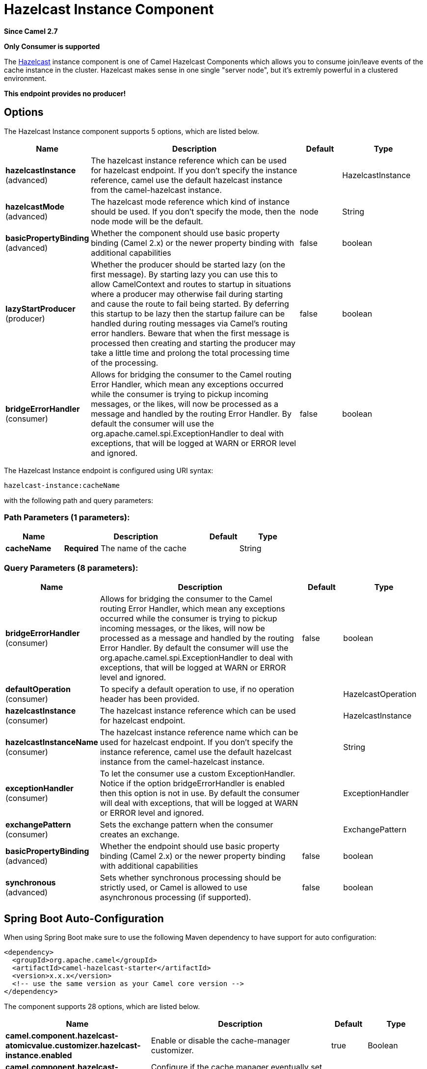 [[hazelcast-instance-component]]
= Hazelcast Instance Component

*Since Camel 2.7*

// HEADER START
*Only Consumer is supported*
// HEADER END

The http://www.hazelcast.com/[Hazelcast] instance component is one of Camel Hazelcast Components which allows you to consume join/leave events of the cache instance in the cluster.
Hazelcast makes sense in one single "server node", but it's extremly powerful in a clustered environment.

*This endpoint provides no producer!*


== Options

// component options: START
The Hazelcast Instance component supports 5 options, which are listed below.



[width="100%",cols="2,5,^1,2",options="header"]
|===
| Name | Description | Default | Type
| *hazelcastInstance* (advanced) | The hazelcast instance reference which can be used for hazelcast endpoint. If you don't specify the instance reference, camel use the default hazelcast instance from the camel-hazelcast instance. |  | HazelcastInstance
| *hazelcastMode* (advanced) | The hazelcast mode reference which kind of instance should be used. If you don't specify the mode, then the node mode will be the default. | node | String
| *basicPropertyBinding* (advanced) | Whether the component should use basic property binding (Camel 2.x) or the newer property binding with additional capabilities | false | boolean
| *lazyStartProducer* (producer) | Whether the producer should be started lazy (on the first message). By starting lazy you can use this to allow CamelContext and routes to startup in situations where a producer may otherwise fail during starting and cause the route to fail being started. By deferring this startup to be lazy then the startup failure can be handled during routing messages via Camel's routing error handlers. Beware that when the first message is processed then creating and starting the producer may take a little time and prolong the total processing time of the processing. | false | boolean
| *bridgeErrorHandler* (consumer) | Allows for bridging the consumer to the Camel routing Error Handler, which mean any exceptions occurred while the consumer is trying to pickup incoming messages, or the likes, will now be processed as a message and handled by the routing Error Handler. By default the consumer will use the org.apache.camel.spi.ExceptionHandler to deal with exceptions, that will be logged at WARN or ERROR level and ignored. | false | boolean
|===
// component options: END
// endpoint options: START
The Hazelcast Instance endpoint is configured using URI syntax:

----
hazelcast-instance:cacheName
----

with the following path and query parameters:

=== Path Parameters (1 parameters):


[width="100%",cols="2,5,^1,2",options="header"]
|===
| Name | Description | Default | Type
| *cacheName* | *Required* The name of the cache |  | String
|===


=== Query Parameters (8 parameters):


[width="100%",cols="2,5,^1,2",options="header"]
|===
| Name | Description | Default | Type
| *bridgeErrorHandler* (consumer) | Allows for bridging the consumer to the Camel routing Error Handler, which mean any exceptions occurred while the consumer is trying to pickup incoming messages, or the likes, will now be processed as a message and handled by the routing Error Handler. By default the consumer will use the org.apache.camel.spi.ExceptionHandler to deal with exceptions, that will be logged at WARN or ERROR level and ignored. | false | boolean
| *defaultOperation* (consumer) | To specify a default operation to use, if no operation header has been provided. |  | HazelcastOperation
| *hazelcastInstance* (consumer) | The hazelcast instance reference which can be used for hazelcast endpoint. |  | HazelcastInstance
| *hazelcastInstanceName* (consumer) | The hazelcast instance reference name which can be used for hazelcast endpoint. If you don't specify the instance reference, camel use the default hazelcast instance from the camel-hazelcast instance. |  | String
| *exceptionHandler* (consumer) | To let the consumer use a custom ExceptionHandler. Notice if the option bridgeErrorHandler is enabled then this option is not in use. By default the consumer will deal with exceptions, that will be logged at WARN or ERROR level and ignored. |  | ExceptionHandler
| *exchangePattern* (consumer) | Sets the exchange pattern when the consumer creates an exchange. |  | ExchangePattern
| *basicPropertyBinding* (advanced) | Whether the endpoint should use basic property binding (Camel 2.x) or the newer property binding with additional capabilities | false | boolean
| *synchronous* (advanced) | Sets whether synchronous processing should be strictly used, or Camel is allowed to use asynchronous processing (if supported). | false | boolean
|===
// endpoint options: END
// spring-boot-auto-configure options: START
== Spring Boot Auto-Configuration

When using Spring Boot make sure to use the following Maven dependency to have support for auto configuration:

[source,xml]
----
<dependency>
  <groupId>org.apache.camel</groupId>
  <artifactId>camel-hazelcast-starter</artifactId>
  <version>x.x.x</version>
  <!-- use the same version as your Camel core version -->
</dependency>
----


The component supports 28 options, which are listed below.



[width="100%",cols="2,5,^1,2",options="header"]
|===
| Name | Description | Default | Type
| *camel.component.hazelcast-atomicvalue.customizer.hazelcast-instance.enabled* | Enable or disable the cache-manager customizer. | true | Boolean
| *camel.component.hazelcast-atomicvalue.customizer.hazelcast-instance.override* | Configure if the cache manager eventually set on the component should be overridden by the customizer. | false | Boolean
| *camel.component.hazelcast-instance.basic-property-binding* | Whether the component should use basic property binding (Camel 2.x) or the newer property binding with additional capabilities | false | Boolean
| *camel.component.hazelcast-instance.bridge-error-handler* | Allows for bridging the consumer to the Camel routing Error Handler, which mean any exceptions occurred while the consumer is trying to pickup incoming messages, or the likes, will now be processed as a message and handled by the routing Error Handler. By default the consumer will use the org.apache.camel.spi.ExceptionHandler to deal with exceptions, that will be logged at WARN or ERROR level and ignored. | false | Boolean
| *camel.component.hazelcast-instance.enabled* | Enable hazelcast-instance component | true | Boolean
| *camel.component.hazelcast-instance.hazelcast-instance* | The hazelcast instance reference which can be used for hazelcast endpoint. If you don't specify the instance reference, camel use the default hazelcast instance from the camel-hazelcast instance. The option is a com.hazelcast.core.HazelcastInstance type. |  | String
| *camel.component.hazelcast-instance.hazelcast-mode* | The hazelcast mode reference which kind of instance should be used. If you don't specify the mode, then the node mode will be the default. | node | String
| *camel.component.hazelcast-instance.lazy-start-producer* | Whether the producer should be started lazy (on the first message). By starting lazy you can use this to allow CamelContext and routes to startup in situations where a producer may otherwise fail during starting and cause the route to fail being started. By deferring this startup to be lazy then the startup failure can be handled during routing messages via Camel's routing error handlers. Beware that when the first message is processed then creating and starting the producer may take a little time and prolong the total processing time of the processing. | false | Boolean
| *camel.component.hazelcast-list.customizer.hazelcast-instance.enabled* | Enable or disable the cache-manager customizer. | true | Boolean
| *camel.component.hazelcast-list.customizer.hazelcast-instance.override* | Configure if the cache manager eventually set on the component should be overridden by the customizer. | false | Boolean
| *camel.component.hazelcast-map.customizer.hazelcast-instance.enabled* | Enable or disable the cache-manager customizer. | true | Boolean
| *camel.component.hazelcast-map.customizer.hazelcast-instance.override* | Configure if the cache manager eventually set on the component should be overridden by the customizer. | false | Boolean
| *camel.component.hazelcast-multimap.customizer.hazelcast-instance.enabled* | Enable or disable the cache-manager customizer. | true | Boolean
| *camel.component.hazelcast-multimap.customizer.hazelcast-instance.override* | Configure if the cache manager eventually set on the component should be overridden by the customizer. | false | Boolean
| *camel.component.hazelcast-queue.customizer.hazelcast-instance.enabled* | Enable or disable the cache-manager customizer. | true | Boolean
| *camel.component.hazelcast-queue.customizer.hazelcast-instance.override* | Configure if the cache manager eventually set on the component should be overridden by the customizer. | false | Boolean
| *camel.component.hazelcast-replicatedmap.customizer.hazelcast-instance.enabled* | Enable or disable the cache-manager customizer. | true | Boolean
| *camel.component.hazelcast-replicatedmap.customizer.hazelcast-instance.override* | Configure if the cache manager eventually set on the component should be overridden by the customizer. | false | Boolean
| *camel.component.hazelcast-ringbuffer.customizer.hazelcast-instance.enabled* | Enable or disable the cache-manager customizer. | true | Boolean
| *camel.component.hazelcast-ringbuffer.customizer.hazelcast-instance.override* | Configure if the cache manager eventually set on the component should be overridden by the customizer. | false | Boolean
| *camel.component.hazelcast-seda.customizer.hazelcast-instance.enabled* | Enable or disable the cache-manager customizer. | true | Boolean
| *camel.component.hazelcast-seda.customizer.hazelcast-instance.override* | Configure if the cache manager eventually set on the component should be overridden by the customizer. | false | Boolean
| *camel.component.hazelcast-set.customizer.hazelcast-instance.enabled* | Enable or disable the cache-manager customizer. | true | Boolean
| *camel.component.hazelcast-set.customizer.hazelcast-instance.override* | Configure if the cache manager eventually set on the component should be overridden by the customizer. | false | Boolean
| *camel.component.hazelcast-topic.customizer.hazelcast-instance.enabled* | Enable or disable the cache-manager customizer. | true | Boolean
| *camel.component.hazelcast-topic.customizer.hazelcast-instance.enabled* | Enable or disable the cache-manager customizer. | true | Boolean
| *camel.component.hazelcast-topic.customizer.hazelcast-instance.override* | Configure if the cache manager eventually set on the component should be overridden by the customizer. | false | Boolean
| *camel.component.hazelcast-topic.customizer.hazelcast-instance.override* | Configure if the cache manager eventually set on the component should be overridden by the customizer. | false | Boolean
|===
// spring-boot-auto-configure options: END




== instance consumer - from("hazelcast-instance:foo")

 The instance consumer fires if a new cache instance will join or leave the cluster.
 
Here's a sample:

[source,java]
-----------------------------------------------------------------------------------------
fromF("hazelcast-%sfoo", HazelcastConstants.INSTANCE_PREFIX)
.log("instance...")
.choice()
    .when(header(HazelcastConstants.LISTENER_ACTION).isEqualTo(HazelcastConstants.ADDED))
        .log("...added")
        .to("mock:added")
    .otherwise()
        .log("...removed")
        .to("mock:removed");
-----------------------------------------------------------------------------------------

Each event provides the following information inside the message header:

Header Variables inside the response message:


[width="100%",cols="10%,10%,80%",options="header",]
|=======================================================================
|Name |Type |Description

|`CamelHazelcastListenerTime` |`Long` |time of the event in millis

|`CamelHazelcastListenerType` |`String` |the map consumer sets here "instancelistener"

|`CamelHazelcastListenerAction` |`String` |type of event - here *added* or *removed*.

|`CamelHazelcastInstanceHost` |`String` | host name of the instance

|`CamelHazelcastInstancePort` |`Integer` |port number of the instance
|=======================================================================
